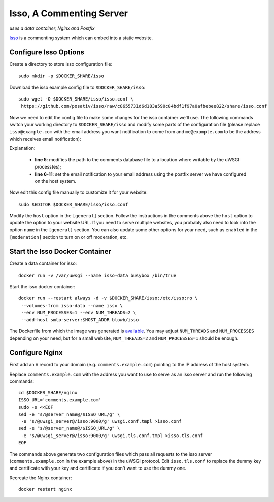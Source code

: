 ..  Copyright (c) 2015 Hong Xu <hong@topbug.net>

..  This file is part of Blowb.

    Blowb is a free document: you can redistribute it and/or modify it under the terms of the GNU General Public License
    as published by the Free Software Foundation, either version 2 of the License, or (at your option) any later
    version.

    Blowb is distributed in the hope that it will be useful, but WITHOUT ANY WARRANTY; without even the implied warranty
    of MERCHANTABILITY or FITNESS FOR A PARTICULAR PURPOSE.  See the GNU General Public License for more details.

    You should have received a copy of the GNU General Public License along with Blowb.  If not, see
    <http://www.gnu.org/licenses/>.

Isso, A Commenting Server
=========================

*uses a data container, Nginx and Postfix*

`Isso`_ is a commenting system which can embed into a static website.

Configure Isso Options
----------------------

Create a directory to store isso configuration file:
::

   sudo mkdir -p $DOCKER_SHARE/isso

Download the isso example config file to ``$DOCKER_SHARE/isso``:
::

   sudo wget -O $DOCKER_SHARE/isso/isso.conf \
    https://github.com/posativ/isso/raw/c8655731d6d183a590c04bdf1f97a0afbebee822/share/isso.conf

Now we need to edit the config file to make some changes for the isso container we'll use. The
following commands switch your working directory to ``$DOCKER_SHARE/isso`` and modify some parts of
the configuration file (please replace ``isso@example.com`` with the email address you want
notification to come from and ``me@example.com`` to be the address which receives email
notification):

.. code-block:: bash
   :linenos:

   cd $DOCKER_SHARE/isso
   NOTIFICATION_FROM=isso@example.com
   NOTIFICATION_TO=me@example.com
   sudo ed isso.conf << EOF
   %s/^dbpath =.*/dbpath = \/var\/uwsgi\/comments.db
   %s/^notify =.*/notify = smtp
   %s/^port =.*/port = 25
   %s/^security =.*/security = none
   %s/^host = localhost/host = docker-host
   %s/^from =.*/from = ${NOTIFICATION_FROM}
   %s/^to =.*/to = ${NOTIFICATION_TO}
   wq
   EOF
   unset NOTIFICATION_FROM NOTIFICATION_TO

Explanation:

  - **line 5**: modifies the path to the comments database file to a location where writable by the uWSGI process(es);

  - **line 6-11**: set the email notification to your email address using the postfix server we have configured on the
    host system.

Now edit this config file manually to customize it for your website:
::

   sudo $EDITOR $DOCKER_SHARE/isso/isso.conf

Modify the ``host`` option in the ``[general]`` section. Follow the instructions in the comments
above the ``host`` option to update the option to your website URL. If you need to serve multiple
websites, you probably also need to look into the option ``name`` in the ``[general]`` section. You
can also update some other options for your need, such as ``enabled`` in the ``[moderation]``
section to turn on or off moderation, etc.

Start the Isso Docker Container
-------------------------------

Create a data container for isso:
::

   docker run -v /var/uwsgi --name isso-data busybox /bin/true

Start the isso docker container:
::

   docker run --restart always -d -v $DOCKER_SHARE/isso:/etc/isso:ro \
    --volumes-from isso-data --name isso \
    --env NUM_PROCESSES=1 --env NUM_THREADS=2 \
    --add-host smtp-server:$HOST_ADDR blowb/isso

The Dockerfile from which the image was generated is `available
<https://registry.hub.docker.com/u/blowb/isso/dockerfile/>`_.
You may adjust ``NUM_THREADS`` and ``NUM_PROCESSES`` depending on your need, but for a small website, ``NUM_THREADS=2``
and ``NUM_PROCESSES=1`` should be enough.

Configure Nginx
---------------

First add an ``A`` record to your domain (e.g. ``comments.example.com``) pointing to the IP address
of the host system.

Replace ``comments.example.com`` with the address you want to use to serve as an isso server and run
the following commands:
::

   cd $DOCKER_SHARE/nginx
   ISSO_URL='comments.example.com'
   sudo -s <<EOF
   sed -e "s/@server_name@/$ISSO_URL/g" \
    -e 's/@uwsgi_server@/isso:9000/g' uwsgi.conf.tmpl >isso.conf
   sed -e "s/@server_name@/$ISSO_URL/g" \
    -e 's/@uwsgi_server@/isso:9000/g' uwsgi.tls.conf.tmpl >isso.tls.conf
   EOF

The commands above generate two configuration files which pass all requests to the isso server
(``comments.example.com`` in the example above) in the uWSGI protocol. Edit ``isso.tls.conf`` to
replace the dummy key and certificate with your key and certificate if you don't want to use the
dummy one.

Recreate the Nginx container:
::

   docker restart nginx


.. _Isso: http://posativ.org/isso/
